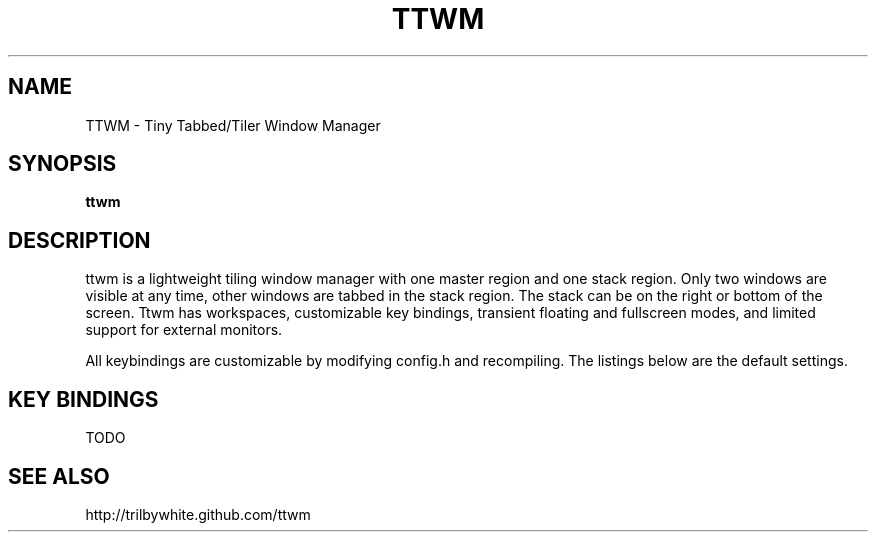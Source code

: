 .TH TTWM 1

.SH NAME
TTWM \- Tiny Tabbed/Tiler Window Manager

.SH SYNOPSIS
.B ttwm

.SH DESCRIPTION
ttwm is a lightweight tiling window manager with one master region and one stack region.  Only two windows are visible at any time, other windows are tabbed in the stack region.  The stack can be on the right or bottom of the screen.  Ttwm has workspaces, customizable key bindings, transient floating and fullscreen modes, and limited support for external monitors.

All keybindings are customizable by modifying config.h and recompiling.  The listings below are the default settings.

.SH KEY BINDINGS
TODO

.SH SEE ALSO
http://trilbywhite.github.com/ttwm

